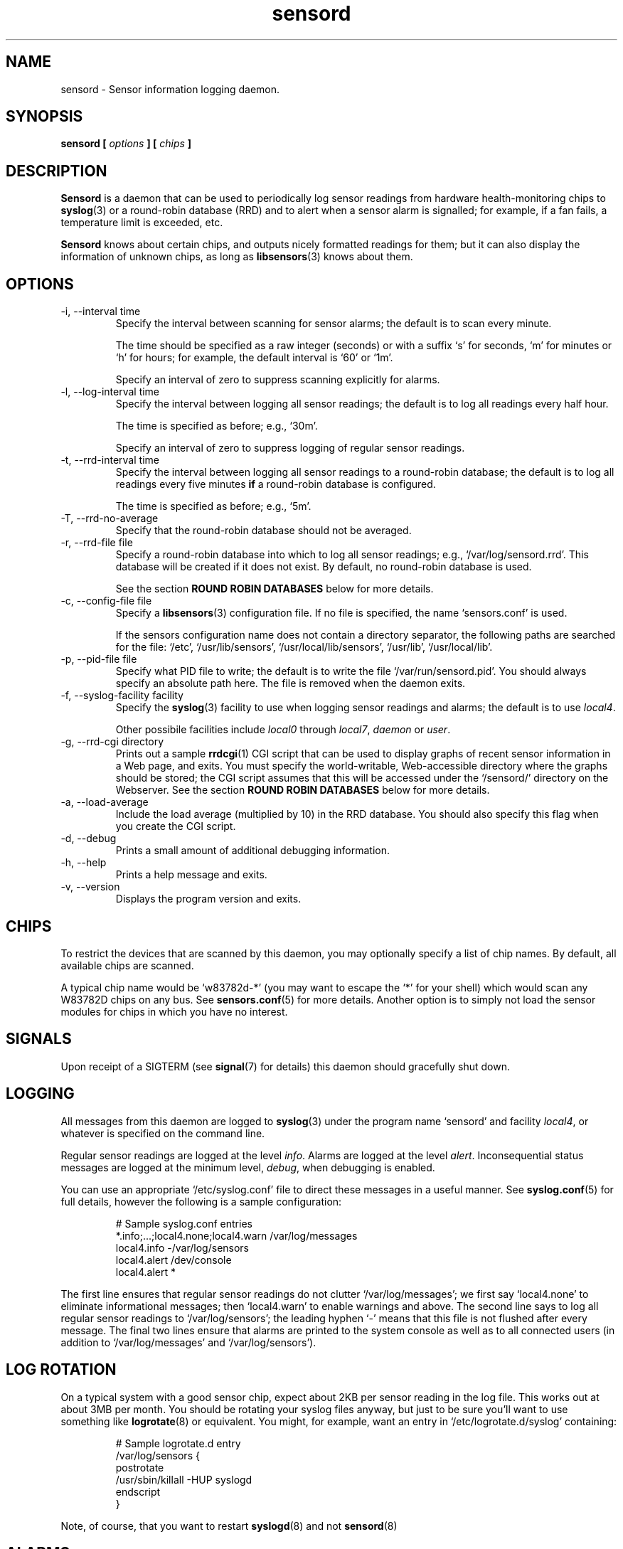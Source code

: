 .\" Copyright 1999-2002 Merlin Hughes <merlin@merlin.org>
.\" sensord is distributed under the GPL
.\"
.\" Permission is granted to make and distribute verbatim copies of this
.\" manual provided the copyright notice and this permission notice are
.\" preserved on all copies.
.\"
.\" Permission is granted to copy and distribute modified versions of this
.\" manual under the conditions for verbatim copying, provided that the
.\" entire resulting derived work is distributed under the terms of a
.\" permission notice identical to this one
.\" 
.\" Since the Linux kernel and libraries are constantly changing, this
.\" manual page may be incorrect or out-of-date.  The author(s) assume no
.\" responsibility for errors or omissions, or for damages resulting from
.\" the use of the information contained herein.  The author(s) may not
.\" have taken the same level of care in the production of this manual,
.\" which is licensed free of charge, as they might when working
.\" professionally.
.\" 
.\" Formatted or processed versions of this manual, if unaccompanied by
.\" the source, must acknowledge the copyright and authors of this work.
.\"
.TH sensord 8  "October 23, 2002" "Version 0.6.3" "Linux System Administration"
.SH NAME
sensord \- Sensor information logging daemon.
.SH SYNOPSIS
.B sensord [
.I options
.B ] [
.I chips
.B ]

.SH DESCRIPTION
.B Sensord
is a daemon that can be used to periodically log sensor readings from
hardware health-monitoring chips to
.BR syslog (3)
or a round-robin database (RRD)
and to alert when a sensor alarm is signalled; for example, if a
fan fails, a temperature limit is exceeded, etc.

.B Sensord
knows about certain chips, and outputs nicely formatted readings for them; but
it can also display the information of unknown chips, as long as 
.BR libsensors (3)
knows about them.
.SH OPTIONS
.IP "-i, --interval time"
Specify the interval between scanning for sensor alarms; the default is to
scan every minute.

The time should be specified as a raw integer (seconds) or with a suffix
`s' for seconds, `m' for minutes or `h' for hours; for example, the
default interval is `60' or `1m'.

Specify an interval of zero to suppress scanning explicitly for alarms.
.IP "-l, --log-interval time"
Specify the interval between logging all sensor readings; the default is
to log all readings every half hour.

The time is specified as before; e.g., `30m'.

Specify an interval of zero to suppress logging of regular sensor
readings.
.IP "-t, --rrd-interval time"
Specify the interval between logging all sensor readings to a round-robin
database; the default is to log all readings every five minutes
.B if
a round-robin database is configured.

The time is specified as before; e.g., `5m'.
.IP "-T, --rrd-no-average"
Specify that the round-robin database should not be averaged.

.IP "-r, --rrd-file file"
Specify a round-robin database into which to log all sensor readings;
e.g., `/var/log/sensord.rrd'. This database will be created if it does
not exist. By default, no round-robin database is used.

See the section
.B ROUND ROBIN DATABASES
below for more details.
.IP "-c, --config-file file"
Specify a
.BR libsensors (3)
configuration file. If no file is specified, the name `sensors.conf'
is used.

If the sensors configuration name does not contain a directory separator,
the following paths are searched for the file:
`/etc', `/usr/lib/sensors', `/usr/local/lib/sensors', `/usr/lib', `/usr/local/lib'.
.IP "-p, --pid-file file"
Specify what PID file to write; the default is to write the file
`/var/run/sensord.pid'. You should always specify an absolute path
here. The file is removed when the daemon exits.
.IP "-f, --syslog-facility facility"
Specify the
.BR syslog (3)
facility to use when logging sensor readings and alarms; the default is
to use
.IR local4 .

Other possibile facilities include
.IR local0
through
.IR local7 ,
.IR daemon
or
.IR user .
.IP "-g, --rrd-cgi directory"
Prints out a sample
.BR rrdcgi (1)
CGI script that can be used to display graphs of recent sensor information
in a Web page, and exits. You must specify the world-writable, Web-accessible
directory where the graphs should be stored; the CGI script assumes that
this will be accessed under the `/sensord/' directory on the Webserver. See
the section
.B ROUND ROBIN DATABASES
below for more details.
.IP "-a, --load-average"
Include the load average (multiplied by 10) in the RRD database. You should
also specify this flag when you create the CGI script.
.IP "-d, --debug"
Prints a small amount of additional debugging information.
.IP "-h, --help"
Prints a help message and exits.
.IP "-v, --version"
Displays the program version and exits.
.SH CHIPS
To restrict the devices that are scanned by this daemon, you may
optionally specify a list of chip names. By default, all available
chips are scanned.

A typical chip name would be `w83782d-*' (you may want to escape the
`*' for your shell) which would scan any W83782D chips on any bus. See
.BR sensors.conf (5)
for more details. Another option is to simply not load the sensor
modules for chips in which you have no interest.
.SH SIGNALS
Upon receipt of a SIGTERM (see
.BR signal (7)
for details) this daemon should gracefully shut down.
.SH LOGGING
All messages from this daemon are logged to
.BR syslog (3)
under the program name `sensord' and facility
.IR local4 ,
or whatever is specified on the command line.

Regular sensor readings are logged at the level
.IR info .
Alarms are logged at the level
.IR alert .
Inconsequential status messages are logged at
the minimum level,
.IR debug ,
when debugging is enabled.

You can use an appropriate `/etc/syslog.conf'
file to direct these messages in a useful manner. See
.BR syslog.conf (5)
for full details, however the following is a sample configuration:
.IP
.nf
# Sample syslog.conf entries
*.info;...;local4.none;local4.warn  /var/log/messages
local4.info                        -/var/log/sensors
local4.alert                        /dev/console
local4.alert                        *
.fi
.PP
The first line ensures that regular sensor readings do not clutter
`/var/log/messages'; we first say `local4.none' to eliminate
informational messages; then `local4.warn' to enable warnings and
above. The second line says to log all regular sensor readings to
`/var/log/sensors'; the leading hyphen `-' means that this file
is not flushed after every message. The final two lines ensure
that alarms are printed to the system console as well as
to all connected users (in addition to `/var/log/messages' and
`/var/log/sensors').
.SH LOG ROTATION
On a typical system with a good sensor chip, expect about 2KB per sensor
reading in the log file. This works out at about 3MB per month. You
should be rotating your syslog files anyway, but just to be sure you'll
want to use something like
.BR logrotate (8)
or equivalent. You might, for example, want an entry in
`/etc/logrotate.d/syslog' containing:
.IP
.nf
# Sample logrotate.d entry
/var/log/sensors {
    postrotate
        /usr/sbin/killall -HUP syslogd
    endscript
}
.fi
.PP
Note, of course, that you want to restart
.BR syslogd (8)
and not
.BR sensord (8)
.
.SH ALARMS
Alarms generally indicate a critical condition; for example, a fan
failure or an unacceptable temperature or voltage. However, some
sensor chips do not support alarms, while others are incorrectly
configured and may signal alarms incorrectly.

Typically, an alarm will only be signaled once,
even if the critical condition persists. This means that it is very
easy to miss an alarm!

In other cases, however, uninteresting alarms (e.g., chassis
intrusion detection) will be repeated continuously. You can
configure
.BR libsensors (3)
to ignore unwanted sensor reading such as these by placing an
`ignore' entry in the appropriate chip-specific section of the
.BR sensors.conf (5)
configuration file.

For example, I have the following entry:
.IP
.nf
# Sample /etc/sensors.conf entry
chip "w83782d-*"
    ignore "alarms"
.fi
.PP
In this case, `alarms' was the sensor label reported in
the relevant sensor log message.

Alternatively, you may be able to reset the alarm with your
BIOS.
.SH BEEPS
If you see `(beep)' beside any sensor reading, that just means that
your system is configured to issue an audio warning from the
motherboard if an alarm is signalled on that sensor.
.SH ROUND ROBIN DATABASES
.BR Sensord (8)
provides support for storing sensor readings in a round-robin
database. This may be a useful alternative to the use of
.BR syslog (3).

Round-robin databases are
constant-size databases that can be used to store, for example,
a week's worth of sensor readings. Subsequent readings stored
in the database will overwrite readings that are over a week
old. This capability is extremely useful because it allows
useful information to be stored in an easily-accessible
manner for a useful length of time, without the burden of
ever-growing log files.

The
.BR rrdtool (1)
utility and its associated library provide the basic framework for
the round-robin database beneath
.BR sensord (8).
In addition, the
.BR rrdcgi (1)
and
.BR rrdgraph (1)
utilities provide support for generating graphs of these data for
display in a Web page.

If you wish to use the default configuration of round-robin
database, which holds one week of sensor readings at five-minute
intervals, then simply start
.BR sensord (8)
and specify where you want the database stored. It will automatically
be created and configured using these default parameters.

If you wish readings to be stored for a longer period, or want multiple
readings to be averaged into each database entry, then you must
manually create and configure the database before starting
.BR sensord (8).
Consult the
.BR rrdcreate (1)
manual for details. Note that the database must match exactly the
names and order of sensors read by
.BR sensord (8).
It is recommended that you create the default database and then use
.BR rrdinfo (1)
to obtain this information, and/or
.BR rrdtune (1)
to change it.

After creating the round-robin database, you must then configure
your Web server to display the sensor information. This assumes that
you have a Web server preconfigured and functioning on your machine.
.BR Sensord (8)
provides a command-line option
.BR --rrd-cgi
to generate a basic CGI script to
display these graphs; you can then customize this script as desired.
Consult the
.BR rrdcgi (1)
manual for details. This CGI script requires a world-writable, Web-accessible
directory into which to write the graphs that it generates.

An example of how to set up Web-accessible graphs of recent sensor readings
follows:
.IP
.nf
sensord --log-interval 0 \\
  --load-average \\
  --rrd-file /var/log/sensord.rrd
.fi
.PP
Here, we start
.BR sensord (8)
and configure it to store readings in a round-robin database; note
that we disable logging of sensor readings to
.BR syslog (3),
and enable logging of the load average.
.IP
.nf
mkdir /var/www/sensord
chown www-data:staff /var/www/sensord
chmod a=rwxs /var/www/sensord
.fi
.PP
Here, we create a world-writable, Web-accessible directory in which
graphs will be stored; we set the ownership and permissions on this
directory appropriately. You will have to determine the location and
ownership that is appropriate for your machine.
.IP
.nf
sensord --load-average \\
  --rrd-file /var/log/sensord.rrd \\
  --rrd-cgi /var/www/sensord \\
  > /usr/lib/cgi-bin/sensord.cgi
chmod a+rx /usr/lib/cgi-bin/sensord.cgi
.fi
.PP
Here, we create
a CGI script that will display sensor readings from the database.
You must specify the location of the round-robin database, the
location of the directory where the images should be stored,
and whether you want the load average displayed. The
.BR --rrd-cgi
command-line parameter causes
.BR sensord (8)
to display a suitable CGI script on
.BR stdout
and then to exit. You will need to write this script to the CGI
bin directory of your Web server,
and edit the script if the image directory you chose is not the
`/sensord/' directory of your Web server.

Finally, you should be able to view your sensor readings from
the URL `http://localhost/cgi-bin/sensord.cgi'.
.SH MODULES
It is expected that all required sensor modules are loaded prior to
this daemon being started. This can either be achieved with a system
specific module loading scheme (e.g., listing the required modules
in the file `/etc/modules' under Debian) or with explicit
.BR modprobe (1)
commands in an init script before loading the daemon.

For example, a `sensord' initialization script might
contain (among others) the following commands:
.IP
.nf
# Sample init.d scriptlet
echo -n "Loading AMD756 module: "
modprobe i2c-amd756 || { echo Fail. ; exit 1 ; }
echo OK.
echo -n "Loading W83781D module: "
modprobe w83781d || { echo Fail. ; exit 1 ; }
echo OK.
echo -n "Starting sensord: "
daemon sensord
...
.fi
.PP
Ignore the platform-specific shell functions; the general idea
should be fairly clear.
.SH ERRORS
Errors encountered by this daemon are logged to
.BR syslogd (8)
after which the daemon will exit.
.SH BUGS
.B Sensord
doesn't yet cope with the flipped alarm bits on
.IR AS99127F
chips. Round-robin database support doesn't cope with
multiple sensor chips having duplicate sensor labels.
.SH FILES
.I /etc/sensors.conf
.RS
The system-wide
.BR libsensors (3)
configuration file. See
.BR sensors.conf (5)
for further details.
.RE
.I /etc/syslog.conf
.RS
The system-wide
.BR syslog (3)
/
.BR syslogd (8)
configuration file. See
.BR syslog.conf (5)
for further details.
.RE
.SH "CONFORMING TO"
lm_sensors-2.x
.SH SEE ALSO
sensors.conf(5)
.SH AUTHORS
.B Sensord
was written by Merlin Hughes <merlin@merlin.org>. Chip-specific formatting
code was ripped from
.BR sensors
which was written by Frodo Looijaard <frodol@dds.nl>. Basics of round-robin
databases were misappropriated from Mark D. Studebaker <mdsxyz123@yahoo.com>.


